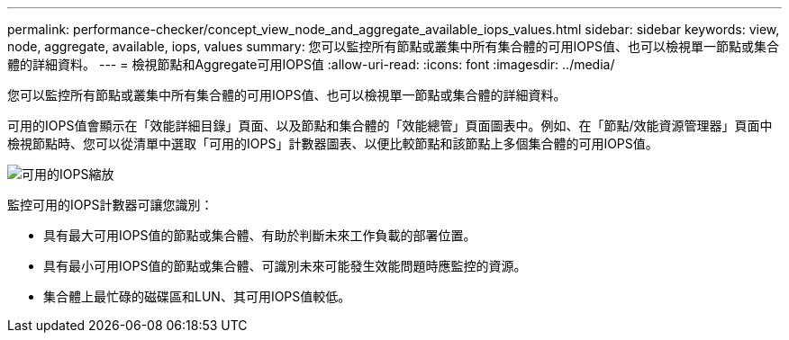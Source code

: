 ---
permalink: performance-checker/concept_view_node_and_aggregate_available_iops_values.html 
sidebar: sidebar 
keywords: view, node, aggregate, available, iops, values 
summary: 您可以監控所有節點或叢集中所有集合體的可用IOPS值、也可以檢視單一節點或集合體的詳細資料。 
---
= 檢視節點和Aggregate可用IOPS值
:allow-uri-read: 
:icons: font
:imagesdir: ../media/


[role="lead"]
您可以監控所有節點或叢集中所有集合體的可用IOPS值、也可以檢視單一節點或集合體的詳細資料。

可用的IOPS值會顯示在「效能詳細目錄」頁面、以及節點和集合體的「效能總管」頁面圖表中。例如、在「節點/效能資源管理器」頁面中檢視節點時、您可以從清單中選取「可用的IOPS」計數器圖表、以便比較節點和該節點上多個集合體的可用IOPS值。

image::../media/available_iops_zoom.gif[可用的IOPS縮放]

監控可用的IOPS計數器可讓您識別：

* 具有最大可用IOPS值的節點或集合體、有助於判斷未來工作負載的部署位置。
* 具有最小可用IOPS值的節點或集合體、可識別未來可能發生效能問題時應監控的資源。
* 集合體上最忙碌的磁碟區和LUN、其可用IOPS值較低。

